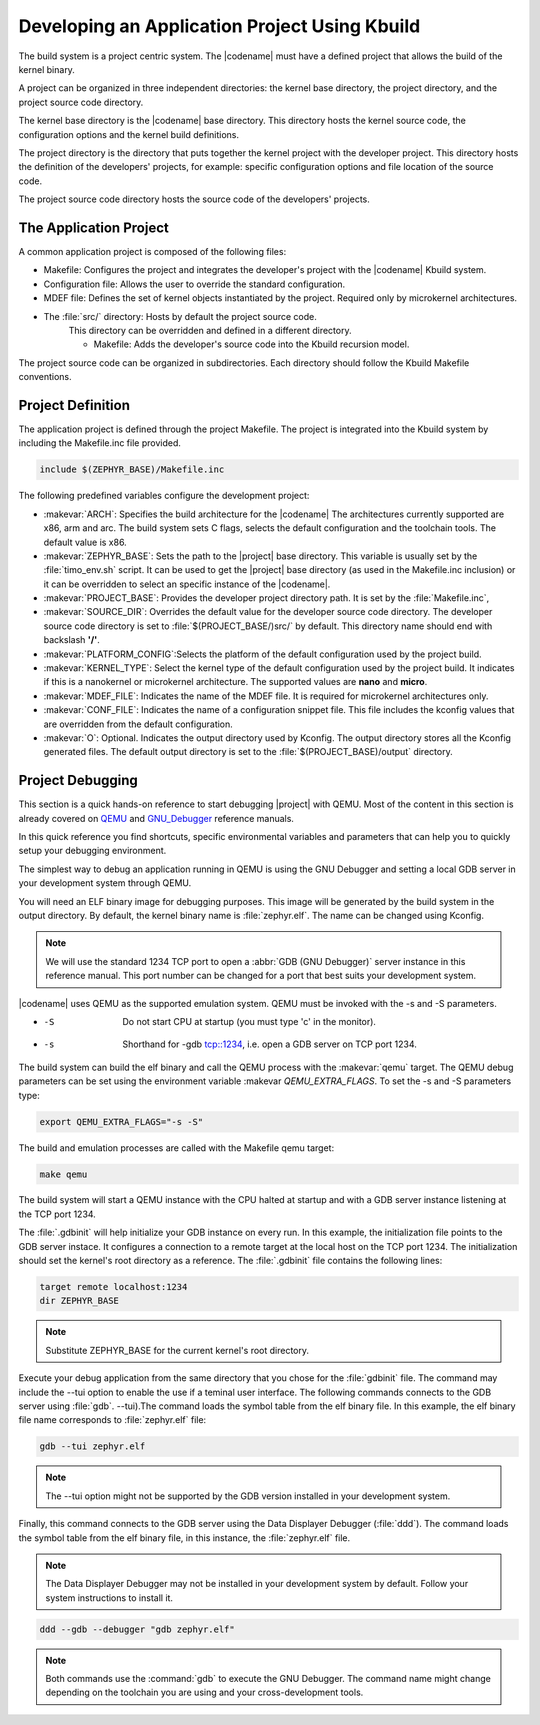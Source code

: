 .. _kbuild_project:

Developing an Application Project Using Kbuild
**********************************************

The build system is a project centric system. The |codename|
must have a defined project that allows the build of the kernel
binary.

A project can be organized in three independent directories: the
kernel base directory, the project directory, and the project source
code directory.

The kernel base directory is the |codename| base directory. This directory
hosts the kernel source code, the configuration options and the kernel
build definitions.

The project directory is the directory that puts together the kernel
project with the developer project. This directory hosts the definition
of the developers' projects, for example: specific configuration options
and file location of the source code.

The project source code directory hosts the source code of the
developers' projects.

The Application Project
=======================

A common application project is composed of the following files:

* Makefile: Configures the project and integrates the
  developer's project with the |codename| Kbuild system.

* Configuration file: Allows the user
  to override the standard configuration.

* MDEF file: Defines the set of kernel objects instantiated by the
  project. Required only by microkernel architectures.

* The :file:`src/` directory: Hosts by default the project source code.
   This directory can be overridden and defined in a different
   directory.

   * Makefile: Adds the developer's source code into the Kbuild
     recursion model.

The project source code can be organized in subdirectories.
Each directory should follow the Kbuild Makefile conventions.

Project Definition
==================

The application project is defined through the project Makefile.
The project is integrated into the Kbuild system by including the
Makefile.inc file provided.

.. code-block:: make

   include $(ZEPHYR_BASE)/Makefile.inc

The following predefined variables configure the development project:

* :makevar:`ARCH`: Specifies the build architecture for the |codename|
  The architectures currently supported are x86, arm and arc. The build
  system sets C flags, selects the default configuration and the
  toolchain tools. The default value is x86.

* :makevar:`ZEPHYR_BASE`: Sets the path to the |project| base directory.
  This variable is usually set by the :file:`timo_env.sh` script.
  It can be used to get the |project| base directory (as used in the
  Makefile.inc inclusion) or it can be overridden to select an
  specific instance of the |codename|.

* :makevar:`PROJECT_BASE`: Provides the developer
  project directory path. It is set by the :file:`Makefile.inc`,

* :makevar:`SOURCE_DIR`: Overrides the default value for the
  developer source code directory. The developer source code directory
  is set to :file:`$(PROJECT_BASE/)src/` by default. This directory
  name should end with backslash **'/'**.

* :makevar:`PLATFORM_CONFIG`:Selects the platform of the default
  configuration used by the project build.

* :makevar:`KERNEL_TYPE`: Select the kernel type of the default
  configuration used by the project build. It indicates if this is
  a nanokernel or microkernel architecture. The supported values
  are **nano** and **micro**.

* :makevar:`MDEF_FILE`: Indicates the name of the MDEF file. It is
  required for microkernel architectures only.

* :makevar:`CONF_FILE`: Indicates the name of a configuration
  snippet file. This file includes the kconfig values that are
  overridden from the default configuration.

* :makevar:`O`: Optional. Indicates the output directory used by Kconfig.
  The output directory stores all the Kconfig generated files.
  The default output directory is set to the
  :file:`$(PROJECT_BASE)/output` directory.

Project Debugging
=================

This section is a quick hands-on reference to start debugging |project|
with QEMU. Most of the content in this section is already covered on
`QEMU`_ and `GNU_Debugger`_ reference manuals.

.. _QEMU: http://wiki.qemu.org/Main_Page

.. _GNU_Debugger: http://www.gnu.org/software/gdb

In this quick reference you find shortcuts, specific environmental
variables and parameters that can help you to quickly setup your
debugging environment.

The simplest way to debug an application running in QEMU is using the GNU
Debugger and setting a local GDB server in your development system
through QEMU.

You will need an ELF binary image for debugging purposes.
This image will be generated by the build system in the output directory.
By default, the kernel binary name is :file:`zephyr.elf`.  The name can be
changed using Kconfig.

.. note::

   We will use the standard 1234 TCP port to open a :abbr:`GDB (GNU Debugger)`
   server instance in this reference manual. This port number can be changed
   for a port that best suits your development system.

|codename| uses QEMU as the supported emulation system. QEMU must be invoked
with the -s and -S parameters.

* -S  Do not start CPU at startup (you must type 'c' in the monitor).
* -s  Shorthand for -gdb tcp::1234, i.e. open a GDB server on TCP port 1234.

The build system can build the elf binary and call the QEMU process with
the :makevar:`qemu` target. The QEMU debug parameters can be set using the
environment variable :makevar `QEMU_EXTRA_FLAGS`. To set the -s and -S
parameters type:

.. code-block:: bash

    export QEMU_EXTRA_FLAGS="-s -S"

The build and emulation processes are called with the Makefile qemu target:

.. code-block:: bash

   make qemu

The build system will start a QEMU instance with the CPU halted at startup
and with a GDB server instance listening at the TCP port 1234.

The :file:`.gdbinit` will help initialize your GDB instance on every run.
In this example, the initialization file points to the GDB server instace.
It configures a connection to a remote target at the local host on the TCP
port 1234. The initialization should set the kernel's root directory as a
reference. The :file:`.gdbinit` file contains the following lines:

.. code-block:: bash

   target remote localhost:1234
   dir ZEPHYR_BASE

.. note::

   Substitute ZEPHYR_BASE for the current kernel's root directory.

Execute your debug application from the same directory that you chose for
the :file:`gdbinit` file. The command may include the --tui option to enable
the use if a teminal user interface. The following commands connects to the
GDB server using :file:`gdb`. --tui).The command loads the symbol table from
the elf binary file. In this example, the elf binary file name corresponds
to :file:`zephyr.elf` file:

.. code-block:: bash

   gdb --tui zephyr.elf

.. note::

   The --tui option might not be supported by the GDB
   version installed in your development system.

Finally, this command connects to the GDB server using the Data
Displayer Debugger (:file:`ddd`). The command loads the symbol table from the
elf binary file, in this instance, the :file:`zephyr.elf` file.

.. note::

   The Data Displayer Debugger may not be installed in your development
   system by default. Follow your system instructions to install it.

.. code-block:: bash

   ddd --gdb --debugger "gdb zephyr.elf"

.. note::

   Both commands use the :command:`gdb` to execute the GNU Debugger.
   The command name might change depending on the toolchain you are using
   and your cross-development tools.
